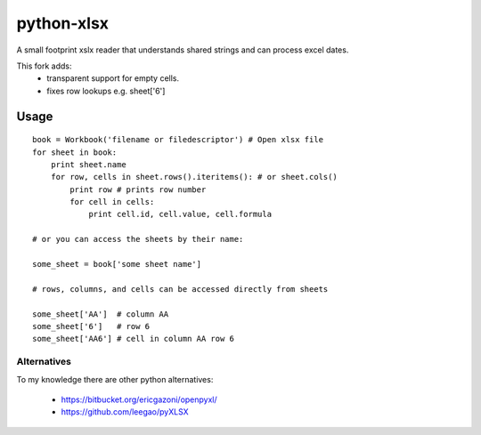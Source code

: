 python-xlsx
===========

A small footprint xslx reader that understands shared strings and can process
excel dates.

This fork adds:
    * transparent support for empty cells.
    * fixes row lookups e.g. sheet['6']

Usage
+++++++

::

    book = Workbook('filename or filedescriptor') # Open xlsx file
    for sheet in book:
        print sheet.name
        for row, cells in sheet.rows().iteritems(): # or sheet.cols()
            print row # prints row number
            for cell in cells:
                print cell.id, cell.value, cell.formula

    # or you can access the sheets by their name:

    some_sheet = book['some sheet name']

    # rows, columns, and cells can be accessed directly from sheets

    some_sheet['AA']  # column AA
    some_sheet['6']   # row 6
    some_sheet['AA6'] # cell in column AA row 6

Alternatives
------------

To my knowledge there are other python alternatives:

 * https://bitbucket.org/ericgazoni/openpyxl/
 * https://github.com/leegao/pyXLSX
